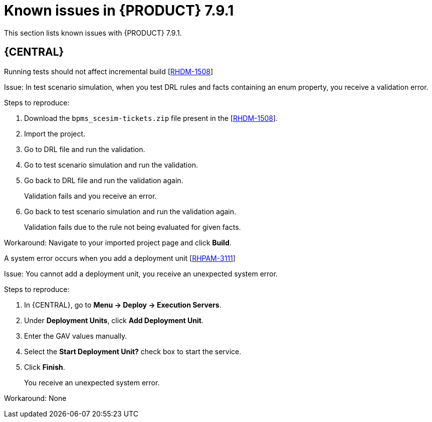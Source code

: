 [id='rn-791-known-issues-ref']
= Known issues in {PRODUCT} 7.9.1

This section lists known issues with {PRODUCT} 7.9.1.

== {CENTRAL}

.Running tests should not affect incremental build [https://issues.redhat.com/browse/RHDM-1508[RHDM-1508]]

Issue: In test scenario simulation, when you test DRL rules and facts containing an enum property, you receive a validation error.

Steps to reproduce:

. Download the `bpms_scesim-tickets.zip` file present in the [https://issues.redhat.com/browse/RHDM-1508[RHDM-1508]].
. Import the project.
. Go to DRL file and run the validation.
. Go to test scenario simulation and run the validation.
. Go back to DRL file and run the validation again.
+
Validation fails and you receive an error.
. Go back to test scenario simulation and run the validation again.
+
Validation fails due to the rule not being evaluated for given facts.

Workaround: Navigate to your imported project page and click *Build*.

.A system error occurs when you add a deployment unit [https://issues.redhat.com/browse/RHPAM-3111[RHPAM-3111]]

Issue: You cannot add a deployment unit, you receive an unexpected system error.

Steps to reproduce:

. In {CENTRAL}, go to *Menu → Deploy → Execution Servers*.
. Under *Deployment Units*, click *Add Deployment Unit*.
. Enter the GAV values manually.
. Select the *Start Deployment Unit?* check box to start the service.
. Click *Finish*.
+
You receive an unexpected system error.

Workaround: None
